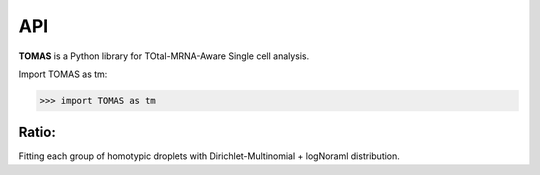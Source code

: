 API
===

**TOMAS** is a Python library for TOtal-MRNA-Aware Single cell analysis.

Import TOMAS as tm:

>>> import TOMAS as tm


Ratio:
------


Fitting each group of homotypic droplets with Dirichlet-Multinomial + logNoraml distribution.

.. autosummary::

	initialize_alpha
	optimize_alpha



